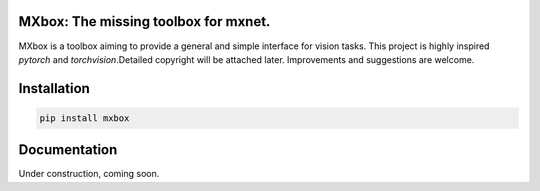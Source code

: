 MXbox: The missing toolbox for mxnet.
=====================================

MXbox is a toolbox aiming to provide a general and simple interface for vision tasks. This project is highly inspired `pytorch` and `torchvision`.Detailed copyright will be attached later. Improvements and suggestions are welcome.

Installation
============
.. code:: bash

    pip install mxbox

Documentation
=============
Under construction, coming soon.